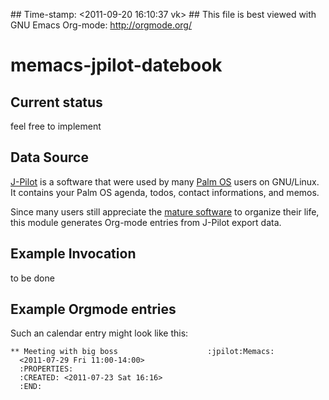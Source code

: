 ## Time-stamp: <2011-09-20 16:10:37 vk>
## This file is best viewed with GNU Emacs Org-mode: http://orgmode.org/

* memacs-jpilot-datebook

** Current status

feel free to implement

** Data Source

[[http://www.jpilot.org/][J-Pilot]] is a software that were used by many [[http://en.wikipedia.org/wiki/Palm_OS][Palm OS]] users on
GNU/Linux. It contains your Palm OS agenda, todos, contact
informations, and memos.

Since many users still appreciate the [[http://www.pimlicosoftware.com/datebk6.htm][mature software]] to organize
their life, this module generates Org-mode entries from J-Pilot export
data.

** Example Invocation

to be done

** Example Orgmode entries

Such an calendar entry might look like this:

: ** Meeting with big boss                    :jpilot:Memacs:
:   <2011-07-29 Fri 11:00-14:00>
:   :PROPERTIES:
:   :CREATED: <2011-07-23 Sat 16:16>
:   :END:
